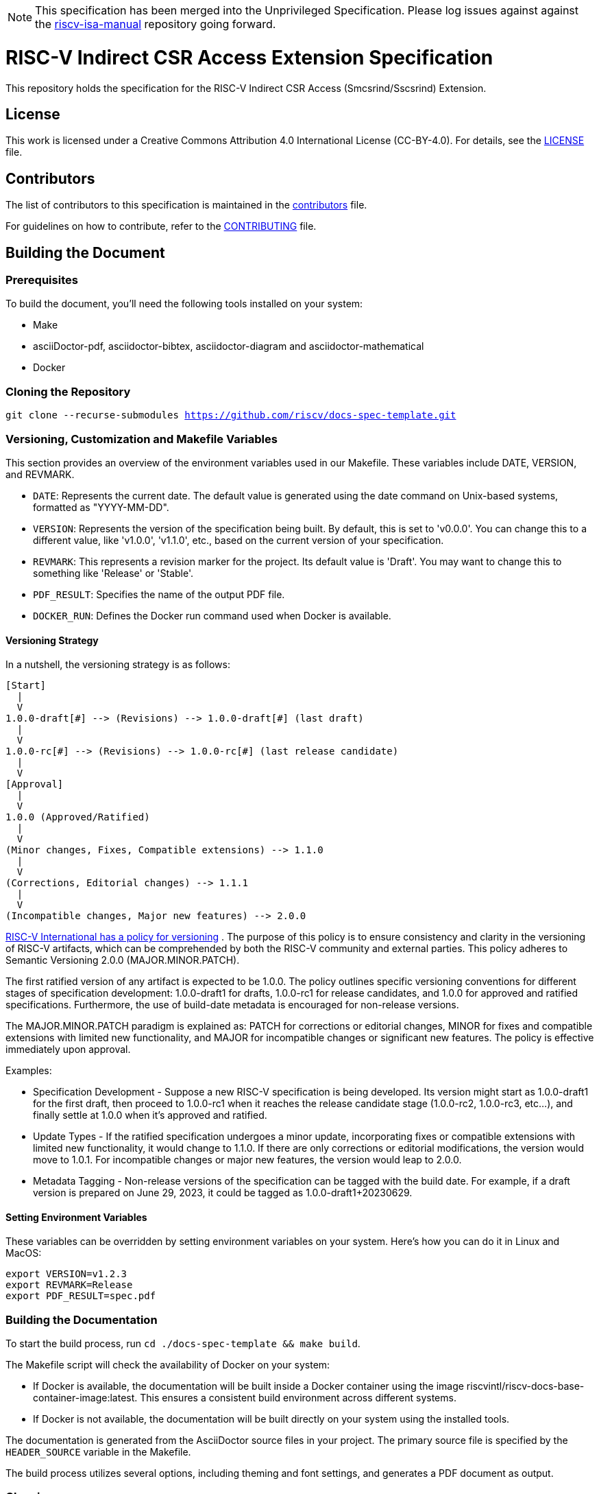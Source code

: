 [NOTE]
====
This specification has been merged into the Unprivileged Specification.  Please log issues against against the link:https://github.com/riscv/riscv-isa-manual[riscv-isa-manual] repository going forward.
====

= RISC-V Indirect CSR Access Extension Specification

This repository holds the specification for the RISC-V Indirect CSR Access (Smcsrind/Sscsrind) Extension.

== License

This work is licensed under a Creative Commons Attribution 4.0 International License (CC-BY-4.0). For details, see the link:LICENSE[LICENSE] file.

== Contributors

The list of contributors to this specification is maintained in the link:contributors.adoc[contributors] file.

For guidelines on how to contribute, refer to the link:CONTRIBUTING.md[CONTRIBUTING] file.

== Building the Document

=== Prerequisites

To build the document, you'll need the following tools installed on your system:

* Make
* asciiDoctor-pdf, asciidoctor-bibtex, asciidoctor-diagram and asciidoctor-mathematical
* Docker

=== Cloning the Repository

`git clone --recurse-submodules https://github.com/riscv/docs-spec-template.git`

=== Versioning, Customization and Makefile Variables

This section provides an overview of the environment variables used in our Makefile. These variables include DATE, VERSION, and REVMARK.

* `DATE`: Represents the current date. The default value is generated using the date command on Unix-based systems, formatted as "YYYY-MM-DD".
* `VERSION`: Represents the version of the specification being built. By default, this is set to 'v0.0.0'. You can change this to a different value, like 'v1.0.0', 'v1.1.0', etc., based on the current version of your specification.
* `REVMARK`: This represents a revision marker for the project. Its default value is 'Draft'. You may want to change this to something like 'Release' or  'Stable'.
* `PDF_RESULT`: Specifies the name of the output PDF file.
* `DOCKER_RUN`: Defines the Docker run command used when Docker is available.

==== Versioning Strategy

In a nutshell, the versioning strategy is as follows:

```bash
[Start]
  |
  V
1.0.0-draft[#] --> (Revisions) --> 1.0.0-draft[#] (last draft)
  |
  V
1.0.0-rc[#] --> (Revisions) --> 1.0.0-rc[#] (last release candidate)
  |
  V
[Approval]
  |
  V
1.0.0 (Approved/Ratified)
  |
  V
(Minor changes, Fixes, Compatible extensions) --> 1.1.0
  |
  V
(Corrections, Editorial changes) --> 1.1.1
  |
  V
(Incompatible changes, Major new features) --> 2.0.0
```

link:https://docs.google.com/document/d/1ZO3clTdgbm-t6r8GMDQ7CypWl68_3ZeYuHl4e-cS280/edit[RISC-V International has a policy for versioning]
. The purpose of this policy is to ensure consistency and clarity in the versioning of RISC-V artifacts, which can be comprehended by both the RISC-V community and external parties. This policy adheres to Semantic Versioning 2.0.0 (MAJOR.MINOR.PATCH).

The first ratified version of any artifact is expected to be 1.0.0. The policy outlines specific versioning conventions for different stages of specification development: 1.0.0-draft1 for drafts, 1.0.0-rc1 for release candidates, and 1.0.0 for approved and ratified specifications. Furthermore, the use of build-date metadata is encouraged for non-release versions. 

The MAJOR.MINOR.PATCH paradigm is explained as: PATCH for corrections or editorial changes, MINOR for fixes and compatible extensions with limited new functionality, and MAJOR for incompatible changes or significant new features. The policy is effective immediately upon approval.

Examples:

* Specification Development - Suppose a new RISC-V specification is being developed. Its version might start as 1.0.0-draft1 for the first draft, then proceed to 1.0.0-rc1 when it reaches the release candidate stage (1.0.0-rc2, 1.0.0-rc3, etc...), and finally settle at 1.0.0 when it's approved and ratified.

* Update Types - If the ratified specification undergoes a minor update, incorporating fixes or compatible extensions with limited new functionality, it would change to 1.1.0. If there are only corrections or editorial modifications, the version would move to 1.0.1. For incompatible changes or major new features, the version would leap to 2.0.0.

* Metadata Tagging - Non-release versions of the specification can be tagged with the build date. For example, if a draft version is prepared on June 29, 2023, it could be tagged as 1.0.0-draft1+20230629.

==== Setting Environment Variables

These variables can be overridden by setting environment variables on your system. Here's how you can do it in Linux and MacOS:

```bash
export VERSION=v1.2.3
export REVMARK=Release
export PDF_RESULT=spec.pdf
```

=== Building the Documentation

To start the build process, run `cd ./docs-spec-template && make build`.

The Makefile script will check the availability of Docker on your system:

* If Docker is available, the documentation will be built inside a Docker container using the image riscvintl/riscv-docs-base-container-image:latest. This ensures a consistent build environment across different systems.
* If Docker is not available, the documentation will be built directly on your system using the installed tools.

The documentation is generated from the AsciiDoctor source files in your project. The primary source file is specified by the `HEADER_SOURCE` variable in the Makefile.

The build process utilizes several options, including theming and font settings, and generates a PDF document as output.

=== Cleaning up

To clean up the generated files, run `make clean`. This will remove the generated PDF file.

